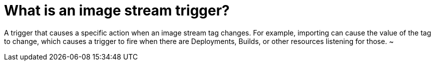 // Module included in the following assemblies:
// * assembly/openshift_images

[id='image-stream-trigger_{context}']
= What is an image stream trigger?

A trigger that causes a specific action when an image stream tag changes.
For example, importing can cause the value of the tag to change, which
causes a trigger to fire when there are Deployments, Builds, or other
resources listening for those.
~                                                    
